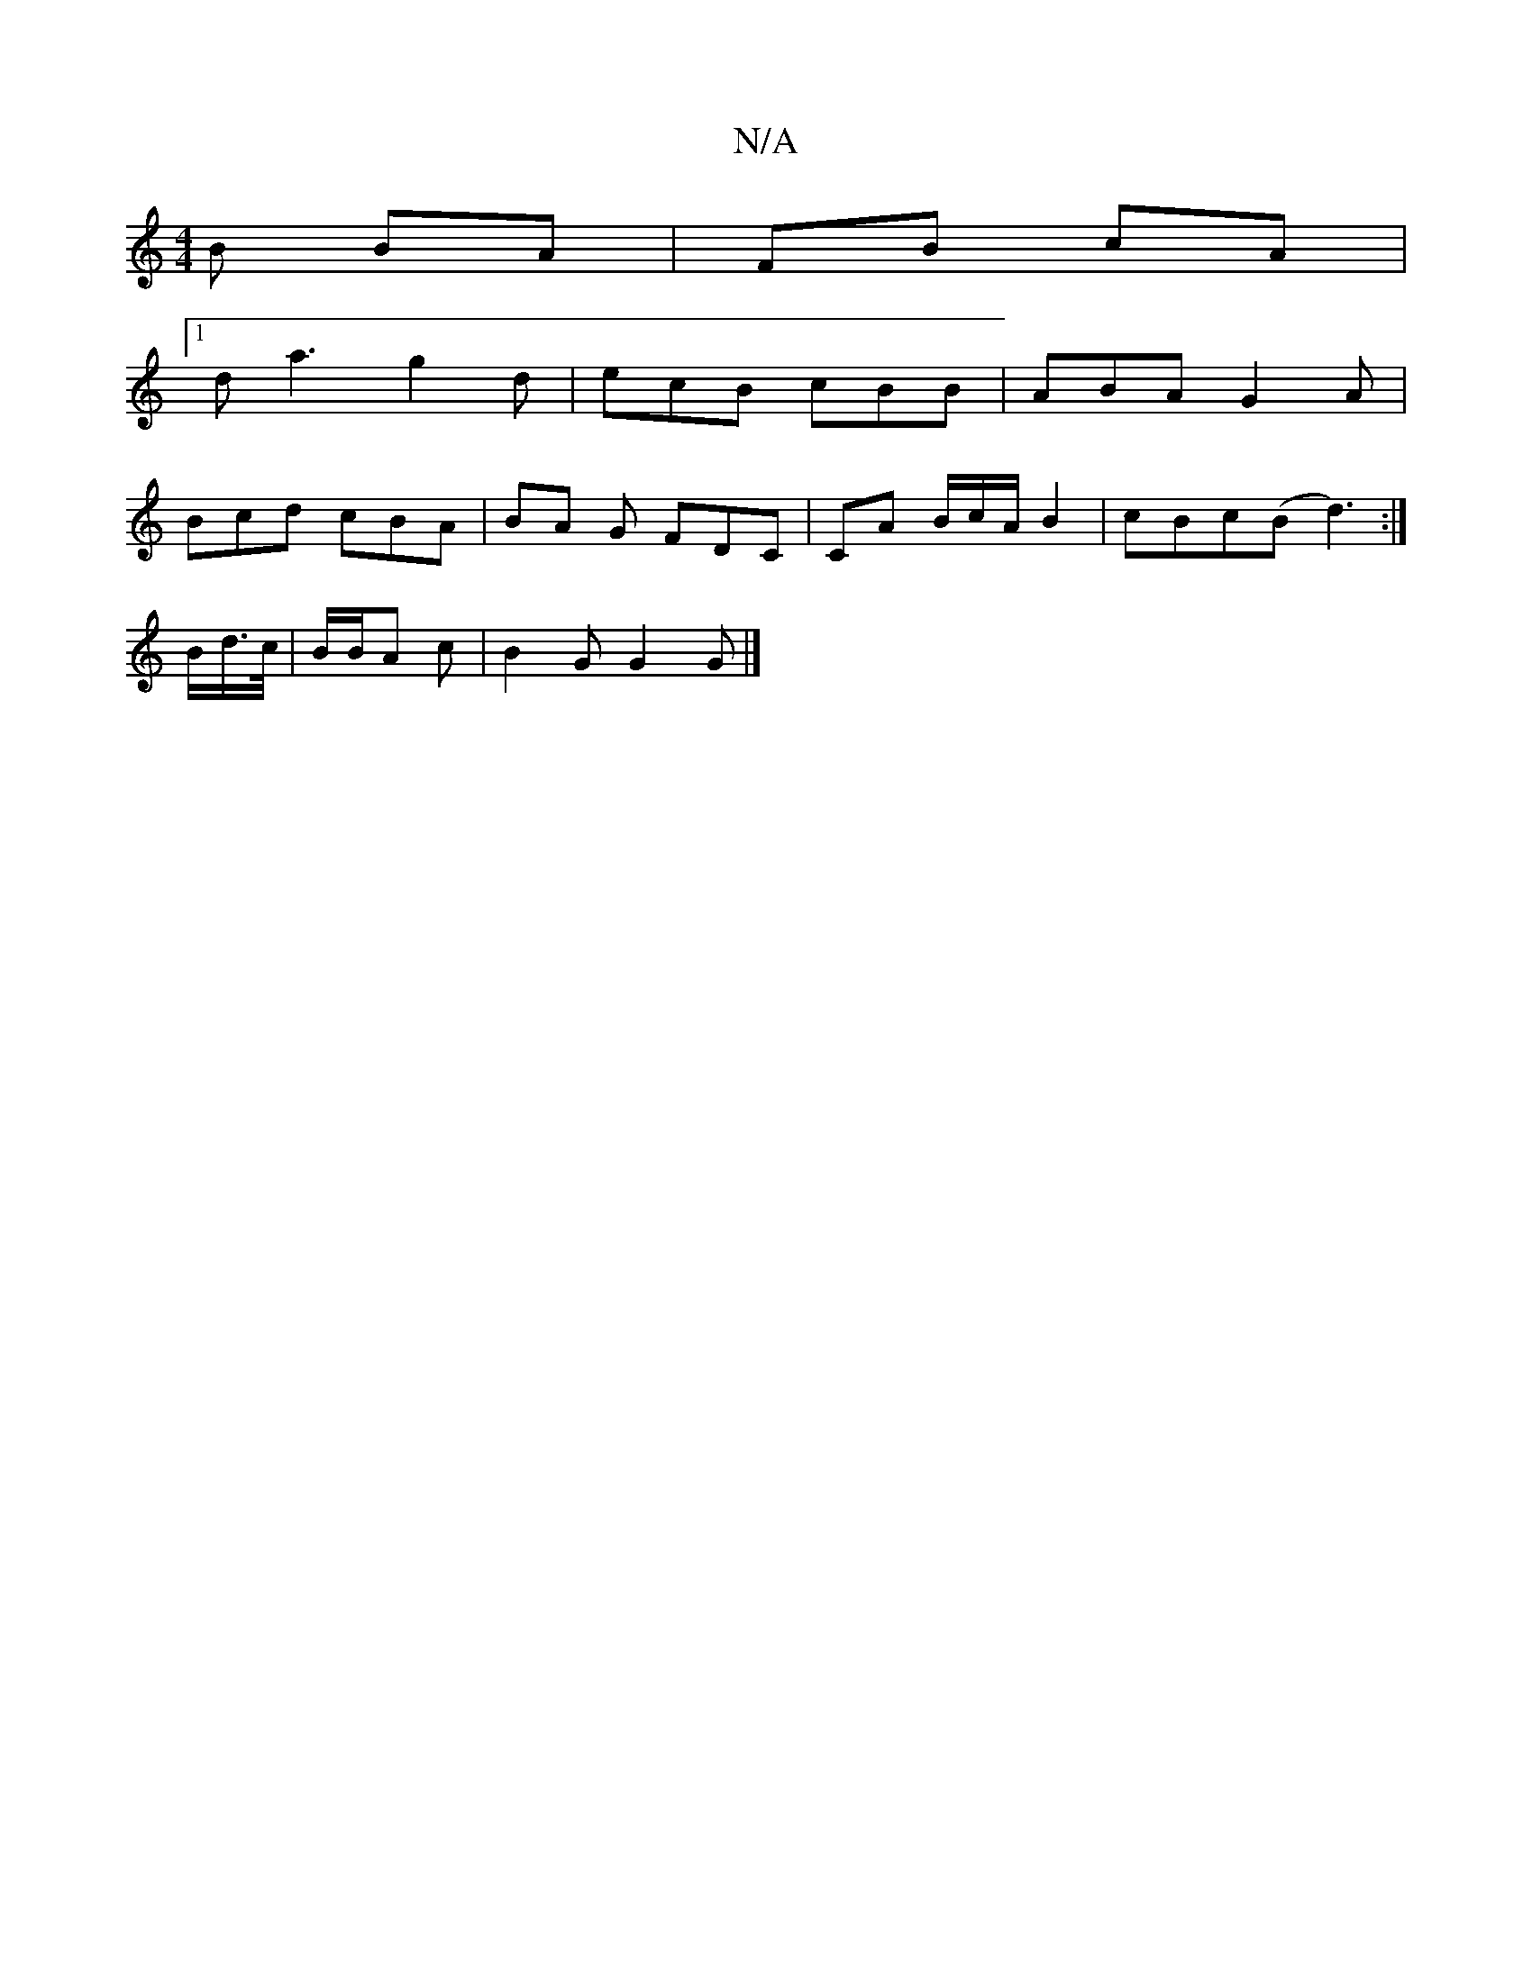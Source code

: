 X:1
T:N/A
M:4/4
R:N/A
K:Cmajor
B BA | FB cA |
[1 da3 g2d | ecB cBB | ABA G2 A |
Bcd cBA | BA G FDC | CA B/c/A/2 B2 | cBc(B d3) :| 
B/d/>c/|B/2B/A c | B2 G G2 G |]

BABG B4 |
A4 GA | F2 ED B,3|B,~E2 EDEF|1 GE~G2 GE~E2||
GAFG F2 FA|A